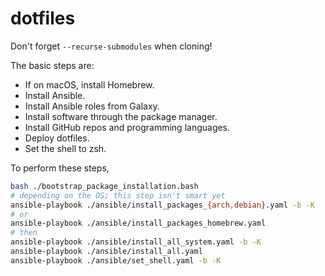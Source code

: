 * dotfiles

Don't forget =--recurse-submodules= when cloning!

The basic steps are:
- If on macOS, install Homebrew.
- Install Ansible.
- Install Ansible roles from Galaxy.
- Install software through the package manager.
- Install GitHub repos and programming languages.
- Deploy dotfiles.
- Set the shell to zsh.

To perform these steps,
#+begin_src bash
bash ./bootstrap_package_installation.bash
# depending on the OS; this step isn't smart yet
ansible-playbook ./ansible/install_packages_{arch,debian}.yaml -b -K
# or
ansible-playbook ./ansible/install_packages_homebrew.yaml
# then
ansible-playbook ./ansible/install_all_system.yaml -b -K
ansible-playbook ./ansible/install_all.yaml
ansible-playbook ./ansible/set_shell.yaml -b -K
#+end_src
